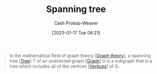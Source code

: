 :PROPERTIES:
:ID:       6bd79f38-1c84-45f0-9840-738f712fdf40
:LAST_MODIFIED: [2023-09-12 Tue 05:35]
:ROAM_REFS: [cite:@SpanningTree2022]
:END:
#+title: Spanning tree
#+hugo_custom_front_matter: :slug "6bd79f38-1c84-45f0-9840-738f712fdf40"
#+author: Cash Prokop-Weaver
#+date: [2023-01-17 Tue 08:21]
#+filetags: :concept:

#+begin_quote
In the mathematical field of graph theory [[[id:5bc61709-6612-4287-921f-3e2509bd2261][Graph theory]]], a spanning tree [[[id:1a068ad5-3e16-4ec4-b238-6fdc5904aeb4][Tree]]] T of an undirected graph [[[id:8bff4dfc-8073-4d45-ab89-7b3f97323327][Graph]]] G is a subgraph that is a tree which includes all of the vertices [[[id:1b2526af-676d-4c0f-aa85-1ba05b8e7a93][Vertices]]] of G.
#+end_quote

* Flashcards :noexport:
** Definition :fc:
:PROPERTIES:
:CREATED: [2023-01-17 Tue 08:22]
:FC_CREATED: 2023-01-17T16:24:09Z
:FC_TYPE:  double
:ID:       f2cad2e5-49ec-45d8-bf7e-e34b25a11335
:END:
:REVIEW_DATA:
| position | ease | box | interval | due                  |
|----------+------+-----+----------+----------------------|
| front    | 2.95 |   7 |   368.19 | 2024-08-06T19:44:23Z |
| back     | 2.65 |   7 |   250.14 | 2024-03-17T16:30:22Z |
:END:

[[id:6bd79f38-1c84-45f0-9840-738f712fdf40][Spanning tree]]

*** Back
A subgraph of a [[id:8bff4dfc-8073-4d45-ab89-7b3f97323327][Graph]] $G$ which (1) is a tree and (2) includes all of the vertices in $G$.
*** Source
[cite:@SpanningTree2022]
** Cloze :fc:
:PROPERTIES:
:CREATED: [2023-01-28 Sat 13:07]
:FC_CREATED: 2023-01-28T21:08:04Z
:FC_TYPE:  cloze
:ID:       ead3dcd8-caf6-4fb8-bbfd-bd6a2933afba
:FC_CLOZE_MAX: 1
:FC_CLOZE_TYPE: deletion
:END:
:REVIEW_DATA:
| position | ease | box | interval | due                  |
|----------+------+-----+----------+----------------------|
|        0 | 2.95 |   7 |   399.78 | 2024-10-11T09:14:10Z |
|        1 | 2.80 |   7 |   325.18 | 2024-08-02T16:55:44Z |
:END:

A [[id:6bd79f38-1c84-45f0-9840-738f712fdf40][Spanning tree]] for a graph with {{$n$}{count}@0} vertices will have {{$n-1$}{count}@1} edges.

*** Source
[cite:@MinimumSpanningTree2022]
